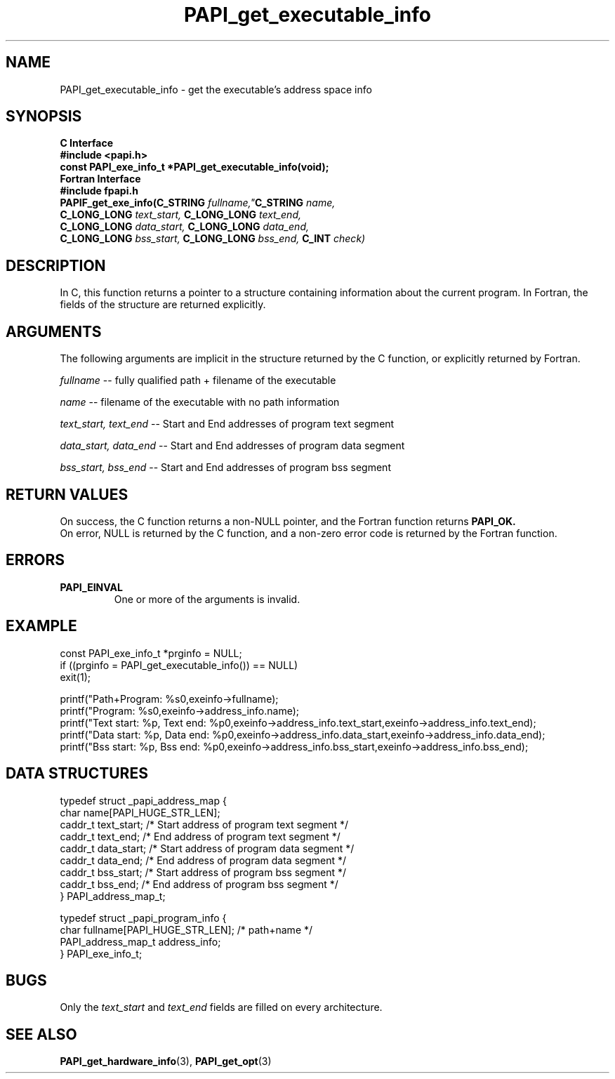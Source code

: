 .\" $Id$
.TH PAPI_get_executable_info 3 "September, 2004" "PAPI Programmer's Reference" PAPI

.SH NAME
PAPI_get_executable_info \- get the executable's address space info

.SH SYNOPSIS
.B C Interface
.nf
.B #include <papi.h>
.BI "const PAPI_exe_info_t *PAPI_get_executable_info(void);"
.fi
.B Fortran Interface
.nf
.B #include "fpapi.h"
.BI "PAPIF_get_exe_info(C_STRING " fullname," C_STRING "  name,
.BI "       C_LONG_LONG "  text_start, " C_LONG_LONG "  text_end, 
.BI "       C_LONG_LONG "  data_start, " C_LONG_LONG "  data_end,
.BI "       C_LONG_LONG "  bss_start, "  C_LONG_LONG "  bss_end, " C_INT " check)
.fi

.SH DESCRIPTION
In C, this function returns a pointer to a structure containing information about
the current program. In Fortran, the fields of the structure are returned explicitly.

.SH ARGUMENTS
The following arguments are implicit in the structure returned by the C function,
or explicitly returned by Fortran.
.LP
.I fullname
--  fully qualified path + filename of the executable
.LP
.I name
--  filename of the executable with no path information
.LP
.I text_start, text_end
--  Start and End addresses of program text segment
.LP
.I data_start, data_end
--  Start and End addresses of program data segment
.LP
.I bss_start, bss_end
--  Start and End addresses of program bss segment

.SH RETURN VALUES
On success, the C function returns a non-NULL pointer, 
and the Fortran function returns 
.B PAPI_OK.
 On error, NULL is returned by the C function, 
and a non-zero error code is returned by the Fortran function.

.SH ERRORS
.TP
.B "PAPI_EINVAL"
One or more of the arguments is invalid.

.SH EXAMPLE
.LP
.nf
.if t .ft CW
const PAPI_exe_info_t *prginfo = NULL;
	
if ((prginfo = PAPI_get_executable_info()) == NULL)
  exit(1);

printf("Path+Program: %s\n",exeinfo->fullname);
printf("Program: %s\n",exeinfo->address_info.name);
printf("Text start: %p, Text end: %p\n",exeinfo->address_info.text_start,exeinfo->address_info.text_end);
printf("Data start: %p, Data end: %p\n",exeinfo->address_info.data_start,exeinfo->address_info.data_end);
printf("Bss start: %p, Bss end: %p\n",exeinfo->address_info.bss_start,exeinfo->address_info.bss_end);
.if t .ft P
.fi

.SH DATA STRUCTURES
.LP
.nf
.if t .ft CW
   typedef struct _papi_address_map {
      char name[PAPI_HUGE_STR_LEN];
      caddr_t text_start;       /* Start address of program text segment */
      caddr_t text_end;         /* End address of program text segment */
      caddr_t data_start;       /* Start address of program data segment */
      caddr_t data_end;         /* End address of program data segment */
      caddr_t bss_start;        /* Start address of program bss segment */
      caddr_t bss_end;          /* End address of program bss segment */
   } PAPI_address_map_t;

   typedef struct _papi_program_info {
      char fullname[PAPI_HUGE_STR_LEN];  /* path+name */
      PAPI_address_map_t address_info;
   } PAPI_exe_info_t;
.if t .ft P
.fi

.SH BUGS
Only the
.I text_start
and
.I text_end
fields are filled on every architecture.

.SH SEE ALSO
.BR PAPI_get_hardware_info "(3), "
.BR PAPI_get_opt "(3)"
